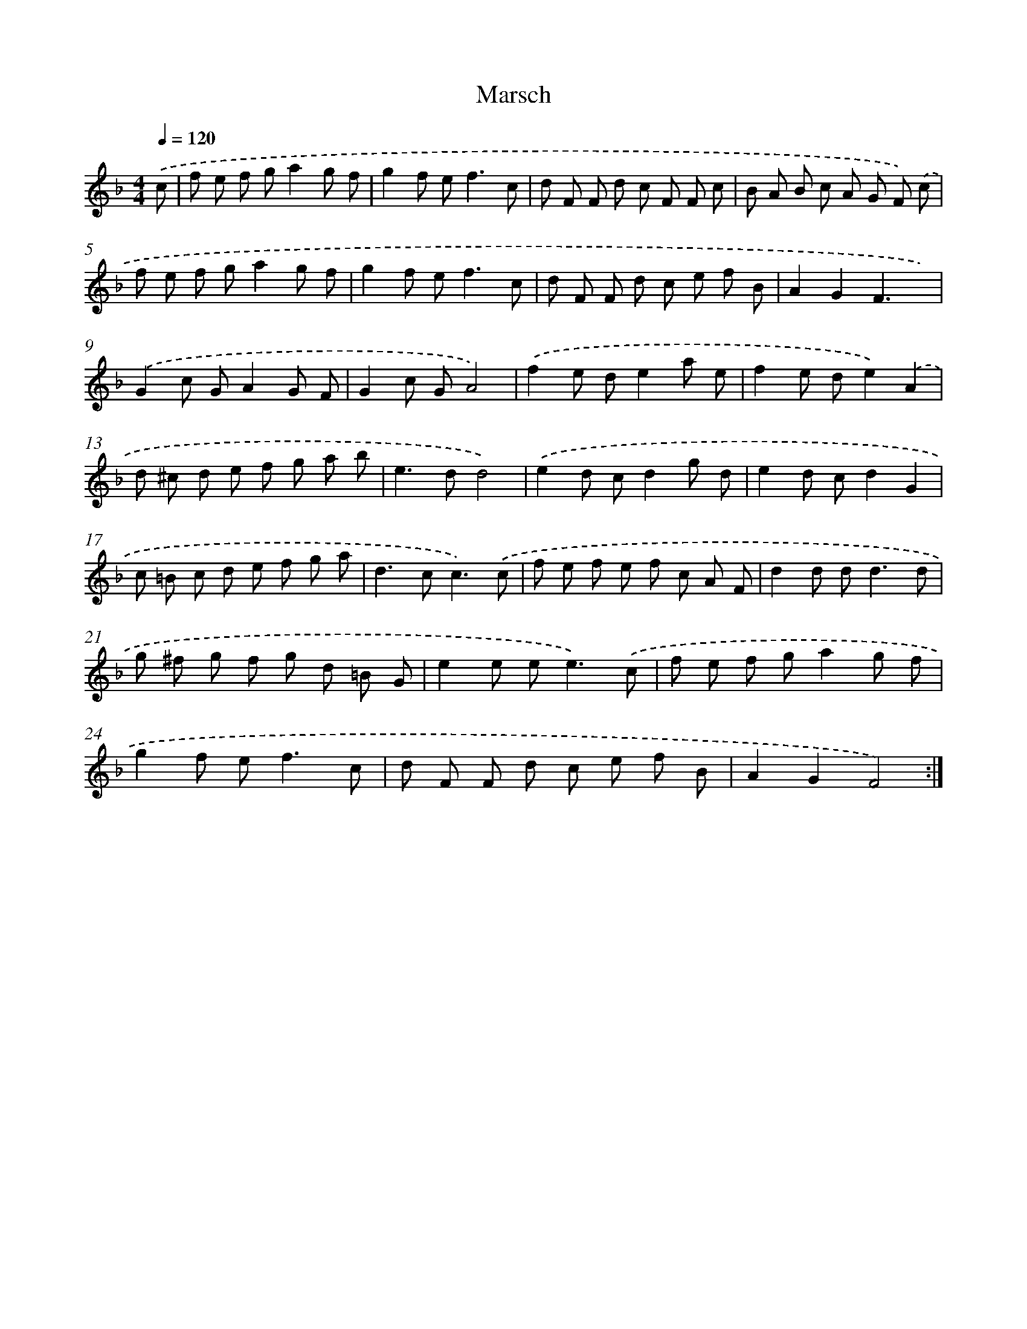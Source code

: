 X: 17534
T: Marsch
%%abc-version 2.0
%%abcx-abcm2ps-target-version 5.9.1 (29 Sep 2008)
%%abc-creator hum2abc beta
%%abcx-conversion-date 2018/11/01 14:38:14
%%humdrum-veritas 4036868046
%%humdrum-veritas-data 3540776905
%%continueall 1
%%barnumbers 0
L: 1/8
M: 4/4
Q: 1/4=120
K: F clef=treble
.('c [I:setbarnb 1]|
f e f ga2g f |
g2f e2<f2c |
d F F d c F F c |
B A B c A G F) .('c |
f e f ga2g f |
g2f e2<f2c |
d F F d c e f B |
A2G2F3x) |
.('G2c GA2G F |
G2c GA4) |
.('f2e de2a e |
f2e de2).('A2 |
d ^c d e f g a b |
e2>d2d4) |
.('e2d cd2g d |
e2d cd2G2 |
c =B c d e f g a |
d2>c2c3).('c |
f e f e f c A F |
d2d d2<d2d |
g ^f g f g d =B G |
e2e e2<e2).('c |
f e f ga2g f |
g2f e2<f2c |
d F F d c e f B |
A2G2F4) :|]
